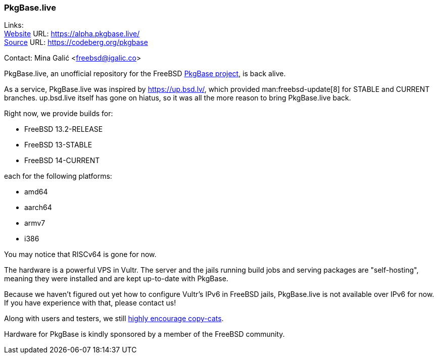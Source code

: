 === PkgBase.live

Links: +
link:https://alpha.pkgbase.live/[Website] URL: link:https://alpha.pkgbase.live/[] +
link:https://codeberg.org/pkgbase[Source] URL: link:https://codeberg.org/pkgbase[]

Contact: Mina Galić <freebsd@igalic.co>

PkgBase.live, an unofficial repository for the FreeBSD link:https://wiki.freebsd.org/PkgBase[PkgBase project], is back alive.

As a service, PkgBase.live was inspired by link:https://up.bsd.lv/[], which provided man:freebsd-update[8] for STABLE and CURRENT branches.
up.bsd.live itself has gone on hiatus, so it was all the more reason to bring PkgBase.live back.

Right now, we provide builds for:

- FreeBSD 13.2-RELEASE
- FreeBSD 13-STABLE
- FreeBSD 14-CURRENT

each for the following platforms:

- amd64
- aarch64
- armv7
- i386

You may notice that RISCv64 is gone for now.

The hardware is a powerful VPS in Vultr.
The server and the jails running build jobs and serving packages are "self-hosting", meaning they were installed and are kept up-to-date with PkgBase.

Because we haven't figured out yet how to configure Vultr's IPv6 in FreeBSD jails, PkgBase.live is not available over IPv6 for now.
If you have experience with that, please contact us!

Along with users and testers, we still link:https://alpha.pkgbase.live/howto/howdo.html[highly encourage copy-cats].

Hardware for PkgBase is kindly sponsored by a member of the FreeBSD community.
